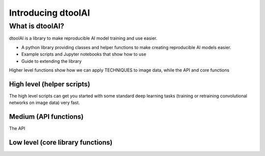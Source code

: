 Introducing dtoolAI
===================

What is dtoolAI?
----------------

dtoolAI is a library to make reproducible AI model training and use easier. 

* A python library providing classes and helper functions to make creating
  reproducible AI models easier.
* Example scripts and Jupyter notebooks that show how to use 
* Guide to extending the library

Higher level functions show how we can apply TECHNIQUES to image data, while
the API and core functions

High level (helper scripts)
~~~~~~~~~~~~~~~~~~~~~~~~~~~

The high level scripts can get you started with some standard deep learning
tasks (training or retraining convolutional networks on image data) very fast.

Medium (API functions)
~~~~~~~~~~~~~~~~~~~~~~

The API

Low level (core library functions)
~~~~~~~~~~~~~~~~~~~~~~~~~~~~~~~~~~
